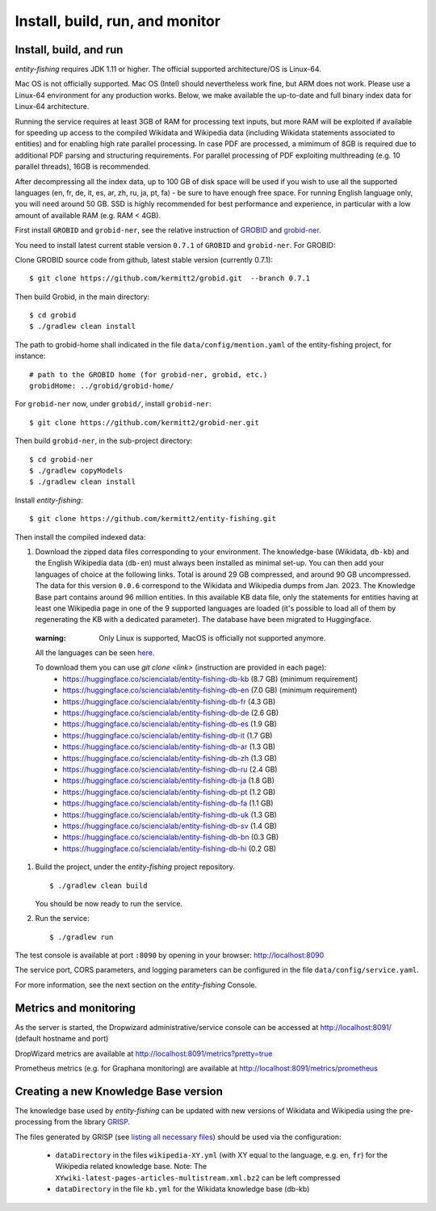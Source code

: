 .. _build:

.. topic:: Build and install entity-fishing.

Install, build, run, and monitor
================================

Install, build, and run
***********************

*entity-fishing* requires JDK 1.11 or higher.
The official supported architecture/OS is Linux-64.

Mac OS is not officially supported. Mac OS (Intel) should nevertheless  work fine, but ARM does not work.
Please use a Linux-64 environment for any production works.
Below, we make available the up-to-date and full binary index data for Linux-64 architecture.

Running the service requires at least 3GB of RAM for processing text inputs, but more RAM will be exploited if available for speeding up access to the compiled Wikidata and Wikipedia data (including Wikidata statements associated to entities) and for enabling high rate parallel processing. In case PDF are processed, a mimimum of 8GB is required due to additional PDF parsing and structuring requirements. For parallel processing of PDF exploiting multhreading (e.g. 10 parallel threads), 16GB is recommended. 

After decompressing all the index data, up to 100 GB of disk space will be used if you wish to use all the supported languages (en, fr, de, it, es, ar, zh, ru, ja, pt, fa) - be sure to have enough free space. For running English language only, you will need around 50 GB. SSD is highly recommended for best performance and experience, in particular with a low amount of available RAM (e.g. RAM < 4GB).

First install ``GROBID`` and ``grobid-ner``, see the relative instruction of `GROBID <http://github.com/kermitt2/grobid>`_ and `grobid-ner <http://github.com/kermitt2/grobid-ner>`_.

You need to install latest current stable version ``0.7.1`` of ``GROBID`` and ``grobid-ner``. For GROBID:

Clone GROBID source code from github, latest stable version (currently 0.7.1):
::
   $ git clone https://github.com/kermitt2/grobid.git  --branch 0.7.1

Then build Grobid, in the main directory:
::
  $ cd grobid
  $ ./gradlew clean install


The path to grobid-home shall indicated in the file ``data/config/mention.yaml`` of the entity-fishing project, for instance:
::
   # path to the GROBID home (for grobid-ner, grobid, etc.)
   grobidHome: ../grobid/grobid-home/


For ``grobid-ner`` now, under ``grobid/``, install ``grobid-ner``:
::
  $ git clone https://github.com/kermitt2/grobid-ner.git

Then build ``grobid-ner``, in the sub-project directory:
::
  $ cd grobid-ner
  $ ./gradlew copyModels 
  $ ./gradlew clean install

Install *entity-fishing*:
::
   $ git clone https://github.com/kermitt2/entity-fishing.git

Then install the compiled indexed data:

#. Download the zipped data files corresponding to your environment. The knowledge-base (Wikidata, ``db-kb``) and the English Wikipedia data (``db-en``) must always been installed as minimal set-up. You can then add your languages of choice at the following links. Total is around 29 GB compressed, and around 90 GB uncompressed. The data for this version ``0.0.6`` correspond to the Wikidata and Wikipedia dumps from Jan. 2023. The Knowledge Base part contains around 96 million entities. In this available KB data file, only the statements for entities having at least one Wikipedia page in one of the 9 supported languages are loaded (it's possible to load all of them by regenerating the KB with a dedicated parameter). The database have been migrated to Huggingface.

 :warning: Only Linux is supported, MacOS is officially not supported anymore.

 All the languages can be seen `here <https://huggingface.co/collections/sciencialab/entity-fishing-67b84006d00e69f10c1437cf>`_.

 To download them you can use `git clone <link>` (instruction are provided in each page):
        - https://huggingface.co/sciencialab/entity-fishing-db-kb (8.7 GB) (minimum requirement)

        - https://huggingface.co/sciencialab/entity-fishing-db-en (7.0 GB) (minimum requirement)

        - https://huggingface.co/sciencialab/entity-fishing-db-fr (4.3 GB)

        - https://huggingface.co/sciencialab/entity-fishing-db-de (2.6 GB)

        - https://huggingface.co/sciencialab/entity-fishing-db-es (1.9 GB)

        - https://huggingface.co/sciencialab/entity-fishing-db-it (1.7 GB)

        - https://huggingface.co/sciencialab/entity-fishing-db-ar (1.3 GB)

        - https://huggingface.co/sciencialab/entity-fishing-db-zh (1.3 GB)

        - https://huggingface.co/sciencialab/entity-fishing-db-ru (2.4 GB)

        - https://huggingface.co/sciencialab/entity-fishing-db-ja (1.8 GB)

        - https://huggingface.co/sciencialab/entity-fishing-db-pt (1.2 GB)

        - https://huggingface.co/sciencialab/entity-fishing-db-fa (1.1 GB)

        - https://huggingface.co/sciencialab/entity-fishing-db-uk (1.3 GB)

        - https://huggingface.co/sciencialab/entity-fishing-db-sv (1.4 GB)

        - https://huggingface.co/sciencialab/entity-fishing-db-bn (0.3 GB)

        - https://huggingface.co/sciencialab/entity-fishing-db-hi (0.2 GB)


#. Build the project, under the *entity-fishing* project repository.
   ::
      $ ./gradlew clean build

   You should be now ready to run the service.

 
#. Run the service:
   ::
      $ ./gradlew run

The test console is available at port ``:8090`` by opening in your browser: http://localhost:8090

The service port, CORS parameters, and logging parameters can be configured in the file ``data/config/service.yaml``.

For more information, see the next section on the *entity-fishing* Console.

Metrics and monitoring
**********************

As the server is started, the Dropwizard administrative/service console can be accessed at http://localhost:8091/ (default hostname and port)

DropWizard metrics are available at http://localhost:8091/metrics?pretty=true

Prometheus metrics (e.g. for Graphana monitoring) are available at http://localhost:8091/metrics/prometheus

Creating a new Knowledge Base version 
*************************************

The knowledge base used by *entity-fishing* can be updated with new versions of Wikidata and Wikipedia using the pre-processing from the library `GRISP <https://github.com/kermitt2/grisp>`_.

The files generated by GRISP (see `listing all necessary files <https://github.com/kermitt2/grisp?tab=readme-ov-file#final-hierarchy-of-files>`_) should be used via the configuration:

    - ``dataDirectory`` in the files ``wikipedia-XY.yml`` (with XY equal to the language, e.g. ``en``, ``fr``) for the Wikipedia related knowledge base. Note: The ``XYwiki-latest-pages-articles-multistream.xml.bz2`` can be left compressed

    - ``dataDirectory`` in the file ``kb.yml`` for the Wikidata knowledge base (db-kb)
